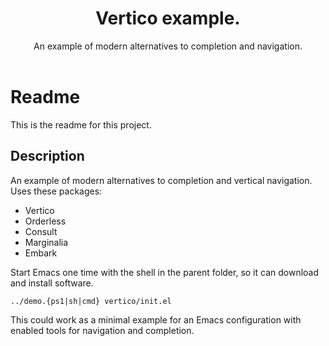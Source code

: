 #+title: Vertico example.
#+subtitle: An example of modern alternatives to completion and navigation.
* Readme
This is the readme for this project.

** Description
An example of modern alternatives to completion and vertical navigation. Uses these packages:
- Vertico
- Orderless
- Consult
- Marginalia
- Embark

Start Emacs one time with the shell in the parent folder, so it can download and install software.
#+begin_example
../demo.{ps1|sh|cmd} vertico/init.el
#+end_example

This could work as a minimal example for an Emacs configuration with enabled tools for navigation and completion.
